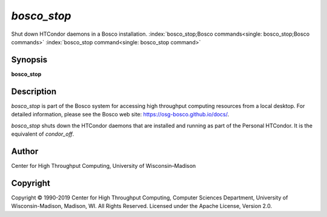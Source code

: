       

*bosco\_stop*
=============

Shut down HTCondor daemons in a Bosco installation.
:index:`bosco_stop;Bosco commands<single: bosco_stop;Bosco commands>`
:index:`bosco_stop command<single: bosco_stop command>`

Synopsis
--------

**bosco\_stop**

Description
-----------

*bosco\_stop* is part of the Bosco system for accessing high throughput
computing resources from a local desktop. For detailed information,
please see the Bosco web site:
`https://osg-bosco.github.io/docs/ <https://osg-bosco.github.io/docs/>`__.

*bosco\_stop* shuts down the HTCondor daemons that are installed and
running as part of the Personal HTCondor. It is the equivalent of
*condor\_off*.

Author
------

Center for High Throughput Computing, University of Wisconsin–Madison

Copyright
---------

Copyright © 1990-2019 Center for High Throughput Computing, Computer
Sciences Department, University of Wisconsin-Madison, Madison, WI. All
Rights Reserved. Licensed under the Apache License, Version 2.0.

      
